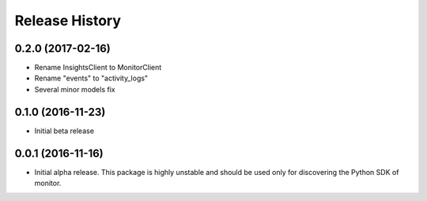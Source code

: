 .. :changelog:

Release History
===============

0.2.0 (2017-02-16)
++++++++++++++++++

* Rename InsightsClient to MonitorClient
* Rename "events" to "activity_logs"
* Several minor models fix

0.1.0 (2016-11-23)
++++++++++++++++++

* Initial beta release

0.0.1 (2016-11-16)
++++++++++++++++++

* Initial alpha release.
  This package is highly unstable and should be used only for discovering the Python SDK of monitor.
